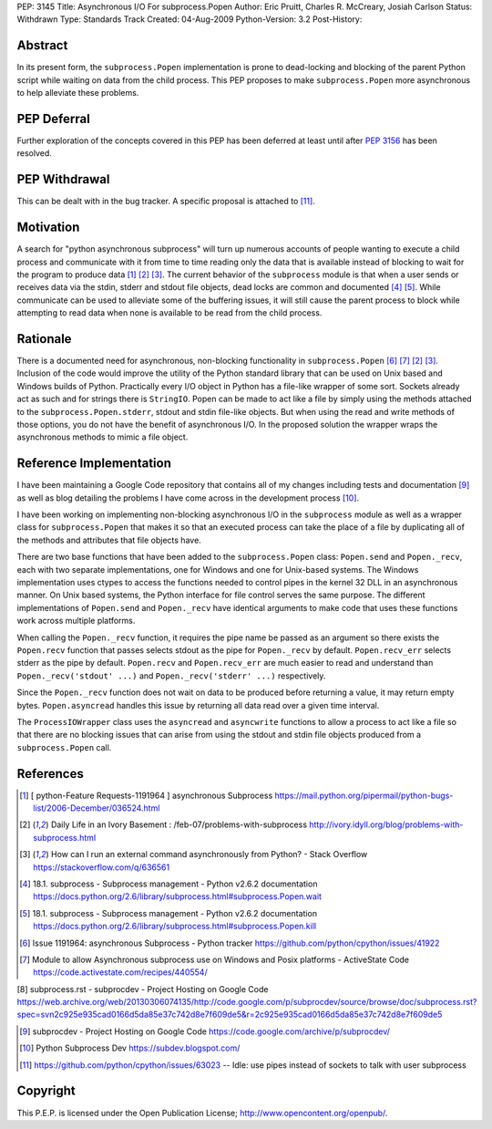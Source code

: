 PEP: 3145
Title: Asynchronous I/O For subprocess.Popen
Author: Eric Pruitt, Charles R. McCreary, Josiah Carlson
Status: Withdrawn
Type: Standards Track
Created: 04-Aug-2009
Python-Version: 3.2
Post-History:


Abstract
========

In its present form, the ``subprocess.Popen`` implementation is prone to
dead-locking and blocking of the parent Python script while waiting on data
from the child process. This PEP proposes to make
``subprocess.Popen`` more asynchronous to help alleviate these
problems.


PEP Deferral
============

Further exploration of the concepts covered in this PEP has been deferred
at least until after :pep:`3156` has been resolved.


PEP Withdrawal
==============

This can be dealt with in the bug tracker.  A specific proposal is
attached to [11]_.


Motivation
==========

A search for "python asynchronous subprocess" will turn up numerous
accounts of people wanting to execute a child process and communicate with
it from time to time reading only the data that is available instead of
blocking to wait for the program to produce data [1]_ [2]_ [3]_.  The current
behavior of the ``subprocess`` module is that when a user sends or receives
data via the stdin, stderr and stdout file objects, dead locks are common
and documented [4]_ [5]_.  While communicate can be used to alleviate some of
the buffering issues, it will still cause the parent process to block while
attempting to read data when none is available to be read from the child
process.


Rationale
=========

There is a documented need for asynchronous, non-blocking functionality in
``subprocess.Popen`` [6]_ [7]_ [2]_ [3]_.  Inclusion of the code would improve the
utility of the Python standard library that can be used on Unix based and
Windows builds of Python.  Practically every I/O object in Python has a
file-like wrapper of some sort.  Sockets already act as such and for
strings there is ``StringIO``.  Popen can be made to act like a file by simply
using the methods attached to the ``subprocess.Popen.stderr``, stdout and
stdin file-like objects.  But when using the read and write methods of
those options, you do not have the benefit of asynchronous I/O.  In the
proposed solution the wrapper wraps the asynchronous methods to mimic a
file object.


Reference Implementation
========================

I have been maintaining a Google Code repository that contains all of my
changes including tests and documentation [9]_ as well as blog detailing
the problems I have come across in the development process [10]_.

I have been working on implementing non-blocking asynchronous I/O in the
``subprocess`` module as well as a wrapper class for ``subprocess.Popen``
that makes it so that an executed process can take the place of a file by
duplicating all of the methods and attributes that file objects have.

There are two base functions that have been added to the ``subprocess.Popen``
class: ``Popen.send`` and ``Popen._recv``, each with two separate implementations,
one for Windows and one for Unix-based systems.  The Windows
implementation uses ctypes to access the functions needed to control pipes
in the kernel 32 DLL in an asynchronous manner.  On Unix based systems,
the Python interface for file control serves the same purpose.  The
different implementations of ``Popen.send`` and ``Popen._recv`` have identical
arguments to make code that uses these functions work across multiple
platforms.

When calling the ``Popen._recv`` function, it requires the pipe name be
passed as an argument so there exists the ``Popen.recv`` function that passes
selects stdout as the pipe for ``Popen._recv`` by default. ``Popen.recv_err``
selects stderr as the pipe by default. ``Popen.recv`` and ``Popen.recv_err``
are much easier to read and understand than ``Popen._recv('stdout' ...)`` and
``Popen._recv('stderr' ...)`` respectively.

Since the ``Popen._recv`` function does not wait on data to be produced
before returning a value, it may return empty bytes. ``Popen.asyncread``
handles this issue by returning all data read over a given time
interval.

The ``ProcessIOWrapper`` class uses the ``asyncread`` and ``asyncwrite`` functions to
allow a process to act like a file so that there are no blocking issues
that can arise from using the stdout and stdin file objects produced from
a ``subprocess.Popen`` call.


References
==========

.. [1] [ python-Feature Requests-1191964 ] asynchronous Subprocess
       https://mail.python.org/pipermail/python-bugs-list/2006-December/036524.html

.. [2] Daily Life in an Ivory Basement : /feb-07/problems-with-subprocess
       http://ivory.idyll.org/blog/problems-with-subprocess.html

.. [3] How can I run an external command asynchronously from Python? - Stack
       Overflow
       https://stackoverflow.com/q/636561

.. [4] 18.1. subprocess - Subprocess management - Python v2.6.2 documentation
       https://docs.python.org/2.6/library/subprocess.html#subprocess.Popen.wait

.. [5] 18.1. subprocess - Subprocess management - Python v2.6.2 documentation
       https://docs.python.org/2.6/library/subprocess.html#subprocess.Popen.kill

.. [6] Issue 1191964: asynchronous Subprocess - Python tracker
       https://github.com/python/cpython/issues/41922

.. [7] Module to allow Asynchronous subprocess use on Windows and Posix
       platforms - ActiveState Code
       https://code.activestate.com/recipes/440554/

[8] subprocess.rst - subprocdev - Project Hosting on Google Code
\   https://web.archive.org/web/20130306074135/http://code.google.com/p/subprocdev/source/browse/doc/subprocess.rst?spec=svn2c925e935cad0166d5da85e37c742d8e7f609de5&r=2c925e935cad0166d5da85e37c742d8e7f609de5

.. [9] subprocdev - Project Hosting on Google Code
       https://code.google.com/archive/p/subprocdev/

.. [10] Python Subprocess Dev
        https://subdev.blogspot.com/

.. [11] https://github.com/python/cpython/issues/63023 -- Idle: use pipes instead of
        sockets to talk with user subprocess

Copyright
=========

This P.E.P. is licensed under the Open Publication License;
http://www.opencontent.org/openpub/.
